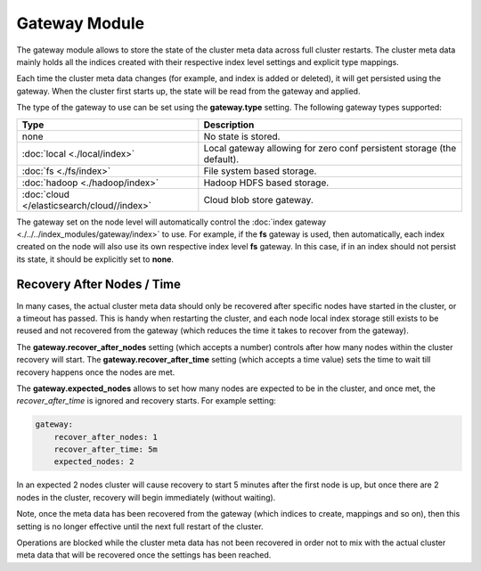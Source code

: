 Gateway Module
==============

The gateway module allows to store the state of the cluster meta data across full cluster restarts. The cluster meta data mainly holds all the indices created with their respective index level settings and explicit type mappings.


Each time the cluster meta data changes (for example, and index is added or deleted), it will get persisted using the gateway. When the cluster first starts up, the state will be read from the gateway and applied.


The type of the gateway to use can be set using the **gateway.type** setting. The following gateway types supported:


=============================================  ========================================================================
 Type                                           Description                                                            
=============================================  ========================================================================
none                                           No state is stored.                                                     
:doc:`local <./local/index>`                   Local gateway allowing for zero conf persistent storage (the default).  
:doc:`fs <./fs/index>`                         File system based storage.                                              
:doc:`hadoop <./hadoop/index>`                 Hadoop HDFS based storage.                                              
:doc:`cloud </elasticsearch/cloud//index>`     Cloud blob store gateway.                                               
=============================================  ========================================================================

The gateway set on the node level will automatically control the :doc:`index gateway <./../../index_modules/gateway/index>` to use. For example, if the **fs** gateway is used, then automatically, each index created on the node will also use its own respective index level **fs** gateway. In this case, if in an index should not persist its state, it should be explicitly set to **none**.


Recovery After Nodes / Time
---------------------------

In many cases, the actual cluster meta data should only be recovered after specific nodes have started in the cluster, or a timeout has passed. This is handy when restarting the cluster, and each node local index storage still exists to be reused and not recovered from the gateway (which reduces the time it takes to recover from the gateway).


The **gateway.recover_after_nodes** setting (which accepts a number) controls after how many nodes within the cluster recovery will start. The **gateway.recover_after_time** setting (which accepts a time value) sets the time to wait till recovery happens once the nodes are met.


The **gateway.expected_nodes** allows to set how many nodes are expected to be in the cluster, and once met, the `recover_after_time` is ignored and recovery starts. For example setting:


.. code-block:: js

    gateway:
        recover_after_nodes: 1
        recover_after_time: 5m
        expected_nodes: 2


In an expected 2 nodes cluster will cause recovery to start 5 minutes after the first node is up, but once there are 2 nodes in the cluster, recovery will begin immediately (without waiting).


Note, once the meta data has been recovered from the gateway (which indices to create, mappings and so on), then this setting is no longer effective until the next full restart of the cluster.


Operations are blocked while the cluster meta data has not been recovered in order not to mix with the actual cluster meta data that will be recovered once the settings has been reached.

